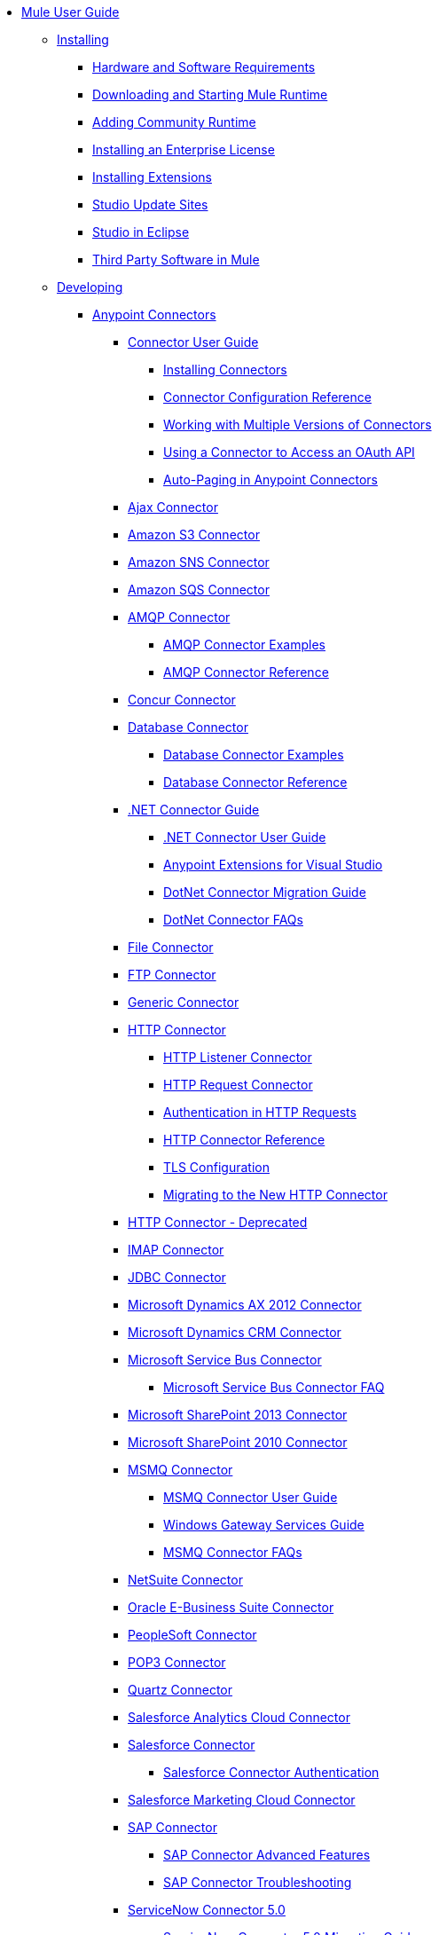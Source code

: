 // Mule User Guide 3.8-m1 TOC

* link:/mule-user-guide/v/3.8-m1/index[Mule User Guide]
** link:/mule-user-guide/v/3.8-m1/installing[Installing]
*** link:/mule-user-guide/v/3.8-m1/hardware-and-software-requirements[Hardware and Software Requirements]
*** link:/mule-user-guide/v/3.8-m1/downloading-and-starting-mule-esb[Downloading and Starting Mule Runtime]
*** link:/mule-user-guide/v/3.8-m1/adding-community-runtime[Adding Community Runtime]
*** link:/mule-user-guide/v/3.8-m1/installing-an-enterprise-license[Installing an Enterprise License]
*** link:/mule-user-guide/v/3.8-m1/installing-extensions[Installing Extensions]
*** link:/mule-user-guide/v/3.8-m1/studio-update-sites[Studio Update Sites]
*** link:/mule-user-guide/v/3.8-m1/studio-in-eclipse[Studio in Eclipse]
*** link:/mule-user-guide/v/3.8-m1/third-party-software-in-mule[Third Party Software in Mule]
** link:/mule-user-guide/v/3.8-m1/developing[Developing]
*** link:/mule-user-guide/v/3.8-m1/anypoint-connectors[Anypoint Connectors]
**** link:/mule-user-guide/v/3.8-m1/connectors-user-guide[Connector User Guide]
***** link:/mule-user-guide/v/3.8-m1/installing-connectors[Installing Connectors]
***** link:/mule-user-guide/v/3.8-m1/connector-configuration-reference[Connector Configuration Reference]
***** link:/mule-user-guide/v/3.8-m1/working-with-multiple-versions-of-connectors[Working with Multiple Versions of Connectors]
***** link:/mule-user-guide/v/3.8-m1/using-a-connector-to-access-an-oauth-api[Using a Connector to Access an OAuth API]
***** link:/mule-user-guide/v/3.8-m1/auto-paging-in-anypoint-connectors[Auto-Paging in Anypoint Connectors]
**** link:/mule-user-guide/v/3.8-m1/ajax-connector[Ajax Connector]
**** link:/mule-user-guide/v/3.8-m1/amazon-s3-connector[Amazon S3 Connector]
**** link:/mule-user-guide/v/3.8-m1/amazon-sns-connector[Amazon SNS Connector]
**** link:/mule-user-guide/v/3.8-m1/amazon-sqs-connector[Amazon SQS Connector]
**** link:/mule-user-guide/v/3.8-m1/amqp-connector[AMQP Connector]
***** link:/mule-user-guide/v/3.8-m1/amqp-connector-examples[AMQP Connector Examples]
***** link:/mule-user-guide/v/3.8-m1/amqp-connector-reference[AMQP Connector Reference]
**** link:/mule-user-guide/v/3.8-m1/concur-connector[Concur Connector]
**** link:/mule-user-guide/v/3.8-m1/database-connector[Database Connector]
***** link:/mule-user-guide/v/3.8-m1/database-connector-examples[Database Connector Examples]
***** link:/mule-user-guide/v/3.8-m1/database-connector-reference[Database Connector Reference]
**** link:/mule-user-guide/v/3.8-m1/dotnet-connector-guide[.NET Connector Guide]
***** link:/mule-user-guide/v/3.8-m1/dotnet-connector-user-guide[.NET Connector User Guide]
***** link:/mule-user-guide/v/3.8-m1/anypoint-extensions-for-visual-studio[Anypoint Extensions for Visual Studio]
***** link:/mule-user-guide/v/3.8-m1/dotnet-connector-migration-guide[DotNet Connector Migration Guide]
***** link:/mule-user-guide/v/3.8-m1/dotnet-connector-faqs[DotNet Connector FAQs]
**** link:/mule-user-guide/v/3.8-m1/file-connector[File Connector]
**** link:/mule-user-guide/v/3.8-m1/ftp-connector[FTP Connector]
**** link:/mule-user-guide/v/3.8-m1/generic-connector[Generic Connector]
**** link:/mule-user-guide/v/3.8-m1/http-connector[HTTP Connector]
***** link:/mule-user-guide/v/3.8-m1/http-listener-connector[HTTP Listener Connector]
***** link:/mule-user-guide/v/3.8-m1/http-request-connector[HTTP Request Connector]
***** link:/mule-user-guide/v/3.8-m1/authentication-in-http-requests[Authentication in HTTP Requests]
***** link:/mule-user-guide/v/3.8-m1/http-connector-reference[HTTP Connector Reference]
***** link:/mule-user-guide/v/3.8-m1/tls-configuration[TLS Configuration]
***** link:/mule-user-guide/v/3.8-m1/migrating-to-the-new-http-connector[Migrating to the New HTTP Connector]
**** link:/mule-user-guide/v/3.8-m1/http-connector-deprecated[HTTP Connector - Deprecated]
**** link:/mule-user-guide/v/3.8-m1/imap-connector[IMAP Connector]
**** link:/mule-user-guide/v/3.8-m1/jdbc-connector[JDBC Connector]
**** link:/mule-user-guide/v/3.8-m1/microsoft-dynamics-ax-2012-connector[Microsoft Dynamics AX 2012 Connector]
**** link:/mule-user-guide/v/3.8-m1/microsoft-dynamics-crm-connector[Microsoft Dynamics CRM Connector]
**** link:/mule-user-guide/v/3.8-m1/microsoft-service-bus-connector[Microsoft Service Bus Connector]
***** link:/mule-user-guide/v/3.8-m1/microsoft-service-bus-connector-faq[Microsoft Service Bus Connector FAQ]
**** link:/mule-user-guide/v/3.8-m1/microsoft-sharepoint-2013-connector[Microsoft SharePoint 2013 Connector]
**** link:/mule-user-guide/v/3.8-m1/microsoft-sharepoint-2010-connector[Microsoft SharePoint 2010 Connector]
**** link:/mule-user-guide/v/3.8-m1/msmq-connector[MSMQ Connector]
***** link:/mule-user-guide/v/3.8-m1/msmq-connector-user-guide[MSMQ Connector User Guide]
***** link:/mule-user-guide/v/3.8-m1/windows-gateway-services-guide[Windows Gateway Services Guide]
***** link:/mule-user-guide/v/3.8-m1/msmq-connector-faqs[MSMQ Connector FAQs]
**** link:/mule-user-guide/v/3.8-m1/netsuite-connector[NetSuite Connector]
**** link:/mule-user-guide/v/3.8-m1/oracle-ebs-connector-user-guide[Oracle E-Business Suite Connector]
**** link:/mule-user-guide/v/3.8-m1/peoplesoft-connector[PeopleSoft Connector]
**** link:/mule-user-guide/v/3.8-m1/pop3-connector[POP3 Connector]
**** link:/mule-user-guide/v/3.8-m1/quartz-connector[Quartz Connector]
**** link:/mule-user-guide/v/3.8-m1/salesforce-analytics-cloud-connector[Salesforce Analytics Cloud Connector]
**** link:/mule-user-guide/v/3.8-m1/salesforce-connector[Salesforce Connector]
***** link:/mule-user-guide/v/3.8-m1/salesforce-connector-authentication[Salesforce Connector Authentication]
**** link:/mule-user-guide/v/3.8-m1/salesforce-marketing-cloud-connector[Salesforce Marketing Cloud Connector]
**** link:/mule-user-guide/v/3.8-m1/sap-connector[SAP Connector]
***** link:/mule-user-guide/v/3.8-m1/sap-connector-advanced-features[SAP Connector Advanced Features]
***** link:/mule-user-guide/v/3.8-m1/sap-connector-troubleshooting[SAP Connector Troubleshooting]
**** link:/mule-user-guide/v/3.8-m1/servicenow-connector-5.0[ServiceNow Connector 5.0]
***** link:/mule-user-guide/v/3.8-m1/servicenow-connector-5.0-migration-guide[ServiceNow Connector 5.0 Migration Guide]
**** link:/mule-user-guide/v/3.8-m1/servicenow-connector[ServiceNow Connector 4.0]
**** link:/mule-user-guide/v/3.8-m1/servlet-connector[Servlet Connector]
**** link:/mule-user-guide/v/3.8-m1/sftp-connector[SFTP Connector]
**** link:/mule-user-guide/v/3.8-m1/siebel-connector[Siebel Connector]
**** link:/mule-user-guide/v/3.8-m1/successfactors-connector[SuccessFactors Connector]
**** link:/mule-user-guide/v/3.8-m1/web-service-consumer[Web Service Consumer]
***** link:/mule-user-guide/v/3.8-m1/web-service-consumer-reference[Web Service Consumer Reference]
**** link:/mule-user-guide/v/3.8-m1/windows-powershell-connector-guide[Windows PowerShell Connector Guide]
**** link:/mule-user-guide/v/3.8-m1/wmq-connector[WMQ Connector]
**** link:/mule-user-guide/v/3.8-m1/workday-connector[Workday Connector 7.0]
**** link:/mule-user-guide/v/3.8-m1/workday-connector-6.0[Workday Connector 6.0]
***** link:/mule-user-guide/v/3.8-m1/workday-connector-6.0-migration-guide[Workday Connector 6.0 Migration Guide]
*** link:/mule-user-guide/v/3.8-m1/components[Components]
**** link:/mule-user-guide/v/3.8-m1/configuring-components[Configuring Components]
***** link:/mule-user-guide/v/3.8-m1/configuring-java-components[Configuring Java Components]
***** link:/mule-user-guide/v/3.8-m1/developing-components[Developing Components]
***** link:/mule-user-guide/v/3.8-m1/entry-point-resolver-configuration-reference[Entry Point Resolver Configuration Reference]
***** link:/mule-user-guide/v/3.8-m1/component-bindings[Component Bindings]
***** link:/mule-user-guide/v/3.8-m1/using-interceptors[Using Interceptors]
**** link:/mule-user-guide/v/3.8-m1/cxf-component-reference[CXF Component Reference]
**** link:/mule-user-guide/v/3.8-m1/echo-component-reference[Echo Component Reference]
**** link:/mule-user-guide/v/3.8-m1/expression-component-reference[Expression Component Reference]
**** link:/mule-user-guide/v/3.8-m1/flow-reference-component-reference[Flow Reference Component Reference]
**** link:/mule-user-guide/v/3.8-m1/http-static-resource-handler[HTTP Static Resource Handler]
**** link:/mule-user-guide/v/3.8-m1/http-response-builder[HTTP Response Builder]
**** link:/mule-user-guide/v/3.8-m1/invoke-component-reference[Invoke Component Reference]
**** link:/mule-user-guide/v/3.8-m1/java-component-reference[Java Component Reference]
**** link:/mule-user-guide/v/3.8-m1/logger-component-reference[Logger Component Reference]
***** link:/mule-user-guide/v/3.8-m1/logging-in-mule[Logging in Mule]
**** link:/mule-user-guide/v/3.8-m1/rest-component-reference[REST Component Reference]
**** link:/mule-user-guide/v/3.8-m1/script-component-reference[Script Component Reference]
***** link:/mule-user-guide/v/3.8-m1/groovy-component-reference[Groovy Component Reference]
***** link:/mule-user-guide/v/3.8-m1/javascript-component-reference[JavaScript Component Reference]
***** link:/mule-user-guide/v/3.8-m1/python-component-reference[Python Component Reference]
***** link:/mule-user-guide/v/3.8-m1/ruby-component-reference[Ruby Component Reference]
*** link:/mule-user-guide/v/3.8-m1/validations-module[Validators]
**** link:/mule-user-guide/v/3.8-m1/building-a-custom-validator[Building a Custom Validator]
*** link:/mule-user-guide/v/3.8-m1/filters[Filters]
**** link:/mule-user-guide/v/3.8-m1/custom-filter[Custom Filter]
**** link:/mule-user-guide/v/3.8-m1/exception-filter[Exception Filter]
**** link:/mule-user-guide/v/3.8-m1/json-schema-validator[JSON Schema Validator]
**** link:/mule-user-guide/v/3.8-m1/logic-filter[Logic Filter]
**** link:/mule-user-guide/v/3.8-m1/message-filter[Message Filter]
**** link:/mule-user-guide/v/3.8-m1/message-property-filter[Message Property Filter]
**** link:/mule-user-guide/v/3.8-m1/regex-filter[Regex Filter]
**** link:/mule-user-guide/v/3.8-m1/schema-validation-filter[Schema Validation Filter]
**** link:/mule-user-guide/v/3.8-m1/wildcard-filter[Wildcard Filter]
**** link:/mule-user-guide/v/3.8-m1/idempotent-filter[Idempotent Filter]
**** link:/mule-user-guide/v/3.8-m1/filter-ref[Filter Ref]
*** link:/mule-user-guide/v/3.8-m1/routers[Routers]
**** link:/mule-user-guide/v/3.8-m1/all-flow-control-reference[All Flow Control Reference]
**** link:/mule-user-guide/v/3.8-m1/choice-flow-control-reference[Choice Flow Control Reference]
**** link:/mule-user-guide/v/3.8-m1/scatter-gather[Scatter-Gather]
**** link:/mule-user-guide/v/3.8-m1/splitter-flow-control-reference[Splitter Flow Control Reference]
*** link:/mule-user-guide/v/3.8-m1/scopes[Scopes]
**** link:/mule-user-guide/v/3.8-m1/async-scope-reference[Async Scope Reference]
**** link:/mule-user-guide/v/3.8-m1/cache-scope[Cache Scope]
**** link:/mule-user-guide/v/3.8-m1/foreach[Foreach]
**** link:/mule-user-guide/v/3.8-m1/message-enricher[Message Enricher]
**** link:/mule-user-guide/v/3.8-m1/poll-reference[Poll Reference]
***** link:/mule-user-guide/v/3.8-m1/poll-schedulers[Poll Schedulers]
**** link:/mule-user-guide/v/3.8-m1/request-reply-scope[Request-Reply Scope]
**** link:/mule-user-guide/v/3.8-m1/transactional[Transactional]
**** link:/mule-user-guide/v/3.8-m1/until-successful-scope[Until Successful Scope]
*** link:/mule-user-guide/v/3.8-m1/transformers[Transformers]
**** link:/mule-user-guide/v/3.8-m1/using-transformers[Using Transformers]
***** link:/mule-user-guide/v/3.8-m1/transformers-configuration-reference[Transformers Configuration Reference]
***** link:/mule-user-guide/v/3.8-m1/native-support-for-json[Native Support for JSON]
***** link:/mule-user-guide/v/3.8-m1/xmlprettyprinter-transformer[XmlPrettyPrinter Transformer]
**** link:/mule-user-guide/v/3.8-m1/dataweave[DataWeave]
***** link:/mule-user-guide/v/3.8-m1/using-dataweave-in-studio[Using DataWeave in Studio]
***** link:/mule-user-guide/v/3.8-m1/dataweave-reference-documentation[DataWeave Reference Documentation]
***** link:/mule-user-guide/v/3.8-m1/dataweave-tutorial[DataWeave Tutorial]
***** link:/mule-user-guide/v/3.8-m1/dataweave-examples[DataWeave Examples]
***** link:/mule-user-guide/v/3.8-m1/dataweave-migrator[DataWeave Migrator Tool]
**** link:/mule-user-guide/v/3.8-m1/append-string-transformer-reference[Append String Transformer Reference]
**** link:/mule-user-guide/v/3.8-m1/attachment-transformer-reference[Attachment Transformer Reference]
**** link:/mule-user-guide/v/3.8-m1/expression-transformer-reference[Expression Transformer Reference]
**** link:/mule-user-guide/v/3.8-m1/java-transformer-reference[Java Transformer Reference]
**** link:/mule-user-guide/v/3.8-m1/object-to-xml-transformer-reference[Object to XML Transformer Reference]
**** link:/mule-user-guide/v/3.8-m1/parse-template-reference[Parse Template Reference]
**** link:/mule-user-guide/v/3.8-m1/property-transformer-reference[Property Transformer Reference]
**** link:/mule-user-guide/v/3.8-m1/script-transformer-reference[Script Transformer Reference]
**** link:/mule-user-guide/v/3.8-m1/session-variable-transformer-reference[Session Variable Transformer Reference]
**** link:/mule-user-guide/v/3.8-m1/set-payload-transformer-reference[Set Payload Transformer Reference]
**** link:/mule-user-guide/v/3.8-m1/variable-transformer-reference[Variable Transformer Reference]
**** link:/mule-user-guide/v/3.8-m1/xml-to-object-transformer-reference[XML to Object Transformer Reference]
**** link:/mule-user-guide/v/3.8-m1/xslt-transformer-reference[XSLT Transformer Reference]
**** link:/mule-user-guide/v/3.8-m1/custom-metadata-tab[Custom Metadata Tab]
**** link:/mule-user-guide/v/3.8-m1/creating-custom-transformers[Creating Custom Transformers]
***** link:/mule-user-guide/v/3.8-m1/creating-flow-objects-and-transformers-using-annotations[Creating Flow Objects and Transformers Using Annotations]
***** link:/mule-user-guide/v/3.8-m1/function-annotation[Function Annotation]
***** link:/mule-user-guide/v/3.8-m1/groovy-annotation[Groovy Annotation]
***** link:/mule-user-guide/v/3.8-m1/inboundattachments-annotation[InboundAttachments Annotation]
***** link:/mule-user-guide/v/3.8-m1/inboundheaders-annotation[InboundHeaders Annotation]
***** link:/mule-user-guide/v/3.8-m1/lookup-annotation[Lookup Annotation]
***** link:/mule-user-guide/v/3.8-m1/mule-annotation[Mule Annotation]
***** link:/mule-user-guide/v/3.8-m1/outboundattachments-annotation[OutboundAttachments Annotation]
***** link:/mule-user-guide/v/3.8-m1/outboundheaders-annotation[OutboundHeaders Annotation]
***** link:/mule-user-guide/v/3.8-m1/payload-annotation[Payload Annotation]
***** link:/mule-user-guide/v/3.8-m1/schedule-annotation[Schedule Annotation]
***** link:/mule-user-guide/v/3.8-m1/transformer-annotation[Transformer Annotation]
***** link:/mule-user-guide/v/3.8-m1/xpath-annotation[XPath Annotation]
***** link:/mule-user-guide/v/3.8-m1/creating-custom-transformer-classes[Creating Custom Transformer Classes]
*** link:/mule-user-guide/v/3.8-m1/improving-performance-with-the-kryo-serializer[Improving Performance with the Kryo Serializer]
*** link:/mule-user-guide/v/3.8-m1/datamapper-user-guide-and-reference[Datamapper User Guide and Reference]
**** link:/mule-user-guide/v/3.8-m1/datamapper-concepts[DataMapper Concepts]
**** link:/mule-user-guide/v/3.8-m1/datamapper-visual-reference[DataMapper Visual Reference]
**** link:/mule-user-guide/v/3.8-m1/defining-datamapper-input-and-output-metadata[Defining DataMapper Input and Output Metadata]
**** link:/mule-user-guide/v/3.8-m1/defining-metadata-using-edit-fields[Defining Metadata Using Edit Fields]
**** link:/mule-user-guide/v/3.8-m1/pojo-class-bindings-and-factory-classes[POJO Class Bindings and Factory Classes]
**** link:/mule-user-guide/v/3.8-m1/building-a-mapping-flow-in-the-graphical-mapping-editor[Building a Mapping Flow in the Graphical Mapping Editor]
**** link:/mule-user-guide/v/3.8-m1/mapping-flow-input-and-output-properties[Mapping Flow Input and Output Properties]
**** link:/mule-user-guide/v/3.8-m1/datamapper-input-error-policy-for-bad-input-data[DataMapper Input Error Policy for Bad Input Data]
**** link:/mule-user-guide/v/3.8-m1/using-datamapper-lookup-tables[Using DataMapper Lookup Tables]
**** link:/mule-user-guide/v/3.8-m1/streaming-data-processing-with-datamapper[Streaming Data Processing with DataMapper]
**** link:/mule-user-guide/v/3.8-m1/updating-metadata-in-an-existing-mapping[Updating Metadata in an Existing Mapping]
**** link:/mule-user-guide/v/3.8-m1/mapping-elements-inside-lists[Mapping Elements Inside Lists]
**** link:/mule-user-guide/v/3.8-m1/previewing-datamapper-results-on-sample-data[Previewing DataMapper Results on Sample Data]
**** link:/mule-user-guide/v/3.8-m1/datamapper-examples[DataMapper Examples]
**** link:/mule-user-guide/v/3.8-m1/datamapper-supplemental-topics[DataMapper Supplemental Topics]
**** link:/mule-user-guide/v/3.8-m1/choosing-mel-or-ctl2-as-scripting-engine[Choosing MEL or CTL2 as Scripting Engine]
**** link:/mule-user-guide/v/3.8-m1/datamapper-fixed-width-input-format[DataMapper Fixed Width Input Format]
**** link:/mule-user-guide/v/3.8-m1/datamapper-flat-to-structured-and-structured-to-flat-mapping[DataMapper Flat-to-Structured and Structured-to-Flat Mapping]
**** link:/mule-user-guide/v/3.8-m1/including-the-datamapper-plugin[Including the DataMapper Plugin]
*** link:/mule-user-guide/v/3.8-m1/error-handling[Error Handling]
**** link:/mule-user-guide/v/3.8-m1/catch-exception-strategy[Catch Exception Strategy]
**** link:/mule-user-guide/v/3.8-m1/choice-exception-strategy[Choice Exception Strategy]
**** link:/mule-user-guide/v/3.8-m1/reference-exception-strategy[Reference Exception Strategy]
**** link:/mule-user-guide/v/3.8-m1/rollback-exception-strategy[Rollback Exception Strategy]
**** link:/mule-user-guide/v/3.8-m1/exception-strategy-most-common-use-cases[Exception Strategy Most Common Use Cases]
*** link:/mule-user-guide/v/3.8-m1/mule-expression-language-mel[Mule Expression Language MEL]
**** link:/mule-user-guide/v/3.8-m1/mel-cheat-sheet[MEL Cheat Sheet]
**** link:/mule-user-guide/v/3.8-m1/mule-expression-language-basic-syntax[Mule Expression Language Basic Syntax]
**** link:/mule-user-guide/v/3.8-m1/mule-expression-language-examples[Mule Expression Language Examples]
**** link:/mule-user-guide/v/3.8-m1/mule-expression-language-reference[Mule Expression Language Reference]
***** link:/mule-user-guide/v/3.8-m1/mule-expression-language-date-and-time-functions[Mule Expression Language Date and Time Functions]
**** link:/mule-user-guide/v/3.8-m1/mule-expression-language-tips[Mule Expression Language Tips]
*** link:/mule-user-guide/v/3.8-m1/datasense[DataSense]
**** link:/mule-user-guide/v/3.8-m1/testing-connections[Testing Connections]
**** link:/mule-user-guide/v/3.8-m1/using-perceptive-flow-design[Using Perceptive Flow Design]
**** link:/mule-user-guide/v/3.8-m1/datasense-enabled-connectors[DataSense-enabled Connectors]
**** link:/mule-user-guide/v/3.8-m1/using-the-datasense-explorer[Using the DataSense Explorer]
**** link:/mule-user-guide/v/3.8-m1/datasense-query-editor[DataSense Query Editor]
**** link:/mule-user-guide/v/3.8-m1/datasense-query-language[DataSense Query Language]
*** link:/mule-user-guide/v/3.8-m1/business-events[Business Events]
*** link:/mule-user-guide/v/3.8-m1/using-maven-with-mule[Using Maven with Mule]
**** link:/mule-user-guide/v/3.8-m1/using-maven-in-anypoint-studio[Using Maven in Anypoint Studio]
***** link:/mule-user-guide/v/3.8-m1/maven-support-in-anypoint-studio[Maven Support in Anypoint Studio]
***** link:/mule-user-guide/v/3.8-m1/building-a-mule-application-with-maven-in-studio[Building a Mule Application with Maven in Studio]
***** link:/mule-user-guide/v/3.8-m1/enabling-maven-support-for-a-studio-project[Enabling Maven Support for a Studio Project]
***** link:/mule-user-guide/v/3.8-m1/importing-a-maven-project-into-studio[Importing a Maven Project into Studio]
**** link:/mule-user-guide/v/3.8-m1/using-maven-in-mule-esb[Using Maven in Mule]
***** link:/mule-user-guide/v/3.8-m1/configuring-maven-to-work-with-mule-esb[Configuring Maven to Work with Mule]
***** link:/mule-user-guide/v/3.8-m1/maven-tools-for-mule-esb[Maven Tools for Mule]
***** link:/mule-user-guide/v/3.8-m1/mule-maven-plugin[Mule Maven Plugin]
***** link:/mule-user-guide/v/3.8-m1/mule-esb-plugin-for-maven[Mule Plugin For Maven (deprecated)]
**** link:/mule-user-guide/v/3.8-m1/maven-reference[Maven Reference]
*** link:/mule-user-guide/v/3.8-m1/batch-processing[Batch Processing]
**** link:/mule-user-guide/v/3.8-m1/batch-filters-and-batch-commit[Batch Filters and Batch Commit]
**** link:/mule-user-guide/v/3.8-m1/batch-job-instance-id[Batch Job Instance ID]
**** link:/mule-user-guide/v/3.8-m1/batch-processing-reference[Batch Processing Reference]
***** link:/mule-user-guide/v/3.8-m1/using-mel-with-batch-processing[Using MEL with Batch Processing]
**** link:/mule-user-guide/v/3.8-m1/batch-streaming-and-job-execution[Batch Streaming and Job Execution]
**** link:/mule-user-guide/v/3.8-m1/record-variable[Record Variable]
*** link:/mule-user-guide/v/3.8-m1/transaction-management[Transaction Management]
**** link:/mule-user-guide/v/3.8-m1/single-resource-transactions[Single Resource Transactions]
**** link:/mule-user-guide/v/3.8-m1/multiple-resource-transactions[Multiple Resource Transactions]
**** link:/mule-user-guide/v/3.8-m1/xa-transactions[XA Transactions]
**** link:/mule-user-guide/v/3.8-m1/using-bitronix-to-manage-transactions[Using Bitronix to Manage Transactions]
*** link:/mule-user-guide/v/3.8-m1/the-properties-editor[The Properties Editor]
*** link:/mule-user-guide/v/3.8-m1/importing-and-exporting-in-studio[Importing and Exporting in Studio]
*** link:/mule-user-guide/v/3.8-m1/adding-and-removing-user-libraries[Adding and Removing User Libraries]
*** link:/mule-user-guide/v/3.8-m1/changing-runtimes-in-studio[Changing Runtimes in Studio]
*** link:/mule-user-guide/v/3.8-m1/starting-the-runtime-in-cluster-mode-in-studio[Starting the Runtime in Cluster Mode in Studio]
*** link:/mule-user-guide/v/3.8-m1/shared-resources[Shared Resources]
**** link:/mule-user-guide/v/3.8-m1/setting-environment-variables[Setting Environment Variables]
*** link:/mule-user-guide/v/3.8-m1/mule-versus-web-application-server[Mule versus Web Application Server]
*** link:/mule-user-guide/v/3.8-m1/publishing-and-consuming-apis-with-mule[Publishing and Consuming APIs with Mule]
**** link:/mule-user-guide/v/3.8-m1/publishing-a-soap-api[Publishing a SOAP API]
***** link:/mule-user-guide/v/3.8-m1/securing-a-soap-api[Securing a SOAP API]
***** link:/mule-user-guide/v/3.8-m1/extra-cxf-component-configurations[Extra CXF Component Configurations]
**** link:/mule-user-guide/v/3.8-m1/consuming-a-soap-api[Consuming a SOAP API]
**** link:/mule-user-guide/v/3.8-m1/publishing-a-rest-api[Publishing a REST API]
**** link:/mule-user-guide/v/3.8-m1/consuming-a-rest-api[Consuming a REST API]
***** link:/mule-user-guide/v/3.8-m1/rest-api-examples[REST API Examples]
*** link:/mule-user-guide/v/3.8-m1/advanced-usage-of-mule-esb[Advanced Usage of Mule]
**** link:/mule-user-guide/v/3.8-m1/storing-objects-in-the-registry[Storing Objects in the Registry]
**** link:/mule-user-guide/v/3.8-m1/unifying-the-mule-registry[Unifying the Mule Registry]
**** link:/mule-user-guide/v/3.8-m1/object-scopes[Object Scopes]
**** link:/mule-user-guide/v/3.8-m1/using-mule-with-spring[Using Mule with Spring]
***** link:/mule-user-guide/v/3.8-m1/sending-and-receiving-mule-events-in-spring[Sending and Receiving Mule Events in Spring]
***** link:/mule-user-guide/v/3.8-m1/spring-application-contexts[Spring Application Contexts]
***** link:/mule-user-guide/v/3.8-m1/using-spring-beans-as-flow-components[Using Spring Beans as Flow Components]
**** link:/mule-user-guide/v/3.8-m1/dependency-injection[Dependency Injection]
**** link:/mule-user-guide/v/3.8-m1/configuring-properties[Configuring Properties]
**** link:/mule-user-guide/v/3.8-m1/creating-and-managing-a-cluster-manually[Creating and Managing a Cluster Manually]
**** link:/mule-user-guide/v/3.8-m1/distributed-file-polling[Distributed File Polling]
**** link:/mule-user-guide/v/3.8-m1/distributed-locking[Distributed Locking]
**** link:/mule-user-guide/v/3.8-m1/streaming[Streaming]
**** link:/mule-user-guide/v/3.8-m1/about-configuration-builders[About Configuration Builders]
**** link:/mule-user-guide/v/3.8-m1/internationalizing-strings[Internationalizing Strings]
**** link:/mule-user-guide/v/3.8-m1/bootstrapping-the-registry[Bootstrapping the Registry]
**** link:/mule-user-guide/v/3.8-m1/tuning-performance[Tuning Performance]
**** link:/mule-user-guide/v/3.8-m1/mule-agents[Mule Agents]
***** link:/mule-user-guide/v/3.8-m1/agent-security-disabled-weak-ciphers[Agent Security: Disabled Weak Ciphers]
***** link:/mule-user-guide/v/3.8-m1/jmx-management[JMX Management]
**** link:/mule-user-guide/v/3.8-m1/flow-references[Flow References]
***** link:/mule-user-guide/v/3.8-m1/flow-processing-strategies[Flow Processing Strategies]
**** link:/mule-user-guide/v/3.8-m1/mule-object-stores[Mule Object Stores]
**** link:/mule-user-guide/v/3.8-m1/configuring-reconnection-strategies[Configuring Reconnection Strategies]
**** link:/mule-user-guide/v/3.8-m1/using-the-mule-client[Using the Mule Client]
**** link:/mule-user-guide/v/3.8-m1/using-web-services[Using Web Services]
***** link:/mule-user-guide/v/3.8-m1/proxying-web-services[Proxying Web Services]
***** link:/mule-user-guide/v/3.8-m1/using-.net-web-services-with-mule[Using .NET Web Services with Mule]
**** link:/mule-user-guide/v/3.8-m1/passing-additional-arguments-to-the-jvm-to-control-mule[Passing Additional Arguments to the JVM to Control Mule]
** link:/mule-user-guide/v/3.8-m1/securing[Securing]
*** link:/mule-user-guide/v/3.8-m1/anypoint-enterprise-security[Anypoint Enterprise Security]
**** link:/mule-user-guide/v/3.8-m1/installing-anypoint-enterprise-security[Installing Anypoint Enterprise Security]
**** link:/mule-user-guide/v/3.8-m1/mule-secure-token-service[Mule Secure Token Service]
***** link:/mule-user-guide/v/3.8-m1/creating-an-oauth-2.0a-web-service-provider[Creating an OAuth 2.0a Web Service Provider]
***** link:/mule-user-guide/v/3.8-m1/authorization-grant-types[Authorization Grant Types]
**** link:/mule-user-guide/v/3.8-m1/mule-credentials-vault[Mule Credentials Vault]
**** link:/mule-user-guide/v/3.8-m1/mule-message-encryption-processor[Mule Message Encryption Processor]
***** link:/mule-user-guide/v/3.8-m1/pgp-encrypter[PGP Encrypter]
**** link:/mule-user-guide/v/3.8-m1/mule-digital-signature-processor[Mule Digital Signature Processor]
**** link:/mule-user-guide/v/3.8-m1/anypoint-filter-processor[Anypoint Filter Processor]
**** link:/mule-user-guide/v/3.8-m1/mule-crc32-processor[Mule CRC32 Processor]
**** link:/mule-user-guide/v/3.8-m1/anypoint-enterprise-security-example-application[Anypoint Enterprise Security Example Application]
**** link:/mule-user-guide/v/3.8-m1/mule-sts-oauth-2.0a-example-application[Mule STS OAuth 2.0a Example Application]
*** link:/mule-user-guide/v/3.8-m1/configuring-security[Configuring Security]
**** link:/mule-user-guide/v/3.8-m1/configuring-the-spring-security-manager[Configuring the Spring Security Manager]
**** link:/mule-user-guide/v/3.8-m1/component-authorization-using-spring-security[Component Authorization Using Spring Security]
**** link:/mule-user-guide/v/3.8-m1/setting-up-ldap-provider-for-spring-security[Setting up LDAP Provider for Spring Security]
**** link:/mule-user-guide/v/3.8-m1/upgrading-from-acegi-to-spring-security[Upgrading from Acegi to Spring Security]
**** link:/mule-user-guide/v/3.8-m1/encryption-strategies[Encryption Strategies]
**** link:/mule-user-guide/v/3.8-m1/pgp-security[PGP Security]
**** link:/mule-user-guide/v/3.8-m1/jaas-security[Jaas Security]
**** link:/mule-user-guide/v/3.8-m1/saml-module[SAML Module]
*** link:/mule-user-guide/v/3.8-m1/fips-140-2-compliance-support[FIPS 140-2 Compliance Support]
** link:/mule-user-guide/v/3.8-m1/debugging[Debugging]
*** link:/mule-user-guide/v/3.8-m1/studio-visual-debugger[Studio Visual Debugger]
*** link:/mule-user-guide/v/3.8-m1/configuring-mule-stacktraces[Configuring Mule Stacktraces]
*** link:/mule-user-guide/v/3.8-m1/adding-source-attachments-to-studio[Adding Source Attachments to Studio]
*** link:/mule-user-guide/v/3.8-m1/debugging-outside-studio[Debugging Outside Studio]
*** link:/mule-user-guide/v/3.8-m1/logging[Logging]
** link:/mule-user-guide/v/3.8-m1/testing[Testing]
*** link:/mule-user-guide/v/3.8-m1/introduction-to-testing-mule[Introduction to Testing Mule]
*** link:/mule-user-guide/v/3.8-m1/unit-testing[Unit Testing]
*** link:/mule-user-guide/v/3.8-m1/functional-testing[Functional Testing]
*** link:/mule-user-guide/v/3.8-m1/testing-strategies[Testing Strategies]
** link:/mule-user-guide/v/3.8-m1/deploying[Deploying]
*** link:/mule-user-guide/v/3.8-m1/starting-and-stopping-mule-esb[Starting and Stopping Mule]
*** link:/mule-user-guide/v/3.8-m1/deployment-scenarios[Deployment Scenarios]
**** link:/mule-user-guide/v/3.8-m1/choosing-the-right-clustering-topology[Choosing the Right Clustering Topology]
**** link:/mule-user-guide/v/3.8-m1/embedding-mule-in-a-java-application-or-webapp[Embedding Mule in a Java Application or Webapp]
**** link:/mule-user-guide/v/3.8-m1/deploying-mule-to-jboss[Deploying Mule to JBoss]
***** link:/mule-user-guide/v/3.8-m1/mule-as-mbean[Mule as MBean]
**** link:/mule-user-guide/v/3.8-m1/deploying-mule-to-weblogic[Deploying Mule to WebLogic]
**** link:/mule-user-guide/v/3.8-m1/deploying-mule-to-websphere[Deploying Mule to WebSphere]
**** link:/mule-user-guide/v/3.8-m1/deploying-mule-as-a-service-to-tomcat[Deploying Mule as a Service to Tomcat]
**** link:/mule-user-guide/v/3.8-m1/application-server-based-hot-deployment[Application Server Based Hot Deployment]
**** link:/mule-user-guide/v/3.8-m1/classloader-control-in-mule[Classloader Control in Mule]
***** link:/mule-user-guide/v/3.8-m1/fine-grain-classloader-control[Fine Grain Classloader Control]
*** link:/mule-user-guide/v/3.8-m1/deploying-to-multiple-environments[Deploying to Multiple Environments]
*** link:/mule-user-guide/v/3.8-m1/mule-high-availability-ha-clusters[Mule High Availability HA Clusters]
**** link:/mule-user-guide/v/3.8-m1/evaluating-mule-high-availability-clusters-demo[Evaluating Mule High Availability Clusters Demo]
***** link:/mule-user-guide/v/3.8-m1/1-installing-the-demo-bundle[1 - Installing the Demo Bundle]
***** link:/mule-user-guide/v/3.8-m1/2-creating-a-cluster[2 - Creating a Cluster]
***** link:/mule-user-guide/v/3.8-m1/3-deploying-an-application[3 - Deploying an Application]
***** link:/mule-user-guide/v/3.8-m1/4-applying-load-to-the-cluster[4 - Applying Load to the Cluster]
***** link:/mule-user-guide/v/3.8-m1/5-witnessing-failover[5 - Witnessing Failover]
***** link:/mule-user-guide/v/3.8-m1/6-troubleshooting-and-next-steps[6 - Troubleshooting and Next Steps]
*** link:/mule-user-guide/v/3.8-m1/mule-deployment-model[Mule Deployment Model]
**** link:/mule-user-guide/v/3.8-m1/hot-deployment[Hot Deployment]
**** link:/mule-user-guide/v/3.8-m1/application-deployment[Application Deployment]
**** link:/mule-user-guide/v/3.8-m1/application-format[Application Format]
**** link:/mule-user-guide/v/3.8-m1/mule-application-deployment-descriptor[Mule Application Deployment Descriptor]
***** link:/mule-user-guide/v/3.8-m1/application-plugin-format[Application Plugin Format]
***** link:/mule-user-guide/v/3.8-m1/mule-plugin-format[Mule Plugin Format]
*** link:/mule-user-guide/v/3.8-m1/mule-server-notifications[Mule Server Notifications]
*** link:/mule-user-guide/v/3.8-m1/profiling-mule[Profiling Mule]
*** link:/mule-user-guide/v/3.8-m1/hardening-your-mule-installation[Hardening your Mule Installation]
*** link:/mule-user-guide/v/3.8-m1/configuring-mule-for-different-deployment-scenarios[Configuring Mule for Different Deployment Scenarios]
**** link:/mule-user-guide/v/3.8-m1/configuring-mule-as-a-linux-or-unix-daemon[Configuring Mule as a Linux or Unix Daemon]
**** link:/mule-user-guide/v/3.8-m1/configuring-mule-as-a-windows-service[Configuring Mule as a Windows Service]
**** link:/mule-user-guide/v/3.8-m1/configuring-mule-to-run-from-a-script[Configuring Mule to Run From a Script]
*** link:/mule-user-guide/v/3.8-m1/preparing-a-gitignore-file[Preparing a gitignore File]
*** link:/mule-user-guide/v/3.8-m1/using-subversion-with-studio[Using Subversion with Studio]
** link:/mule-user-guide/v/3.8-m1/extending[Extending]
*** link:/mule-user-guide/v/3.8-m1/extending-components[Extending Components]
*** link:/mule-user-guide/v/3.8-m1/custom-message-processors[Custom Message Processors]
*** link:/mule-user-guide/v/3.8-m1/creating-example-archetypes[Creating Example Archetypes]
*** link:/mule-user-guide/v/3.8-m1/creating-a-custom-xml-namespace[Creating a Custom XML Namespace]
*** link:/mule-user-guide/v/3.8-m1/creating-module-archetypes[Creating Module Archetypes]
*** link:/mule-user-guide/v/3.8-m1/creating-project-archetypes[Creating Project Archetypes]
*** link:/mule-user-guide/v/3.8-m1/creating-transports[Creating Transports]
**** link:/mule-user-guide/v/3.8-m1/transport-archetype[Transport Archetype]
**** link:/mule-user-guide/v/3.8-m1/transport-service-descriptors[Transport Service Descriptors]
*** link:/mule-user-guide/v/3.8-m1/creating-custom-routers[Creating Custom Routers]
** link:/mule-user-guide/v/3.8-m1/reference[Reference]
*** link:/mule-user-guide/v/3.8-m1/team-development-with-mule[Team Development with Mule]
**** link:/mule-user-guide/v/3.8-m1/modularizing-your-configuration-files-for-team-development[Modularizing Your Configuration Files for Team Development]
**** link:/mule-user-guide/v/3.8-m1/using-side-by-side-configuration-files[Using Side-by-Side Configuration Files]
**** link:/mule-user-guide/v/3.8-m1/using-modules-in-your-application[Using Modules In Your Application]
**** link:/mule-user-guide/v/3.8-m1/sharing-custom-code[Sharing Custom Code]
**** link:/mule-user-guide/v/3.8-m1/sharing-custom-configuration-fragments[Sharing Custom Configuration Fragments]
**** link:/mule-user-guide/v/3.8-m1/sharing-applications[Sharing Applications]
**** link:/mule-user-guide/v/3.8-m1/sustainable-software-development-practices-with-mule[Sustainable Software Development Practices with Mule]
***** link:/mule-user-guide/v/3.8-m1/reproducible-builds[Reproducible Builds]
***** link:/mule-user-guide/v/3.8-m1/continuous-integration[Continuous Integration]
*** link:/mule-user-guide/v/3.8-m1/configuration-patterns[Configuration Patterns]
**** link:/mule-user-guide/v/3.8-m1/understanding-mule-configuration[Understanding Mule Configuration]
***** link:/mule-user-guide/v/3.8-m1/about-the-xml-configuration-file[About the XML Configuration File]
***** link:/mule-user-guide/v/3.8-m1/using-flows-for-service-orchestration[Using Flows for Service Orchestration]
***** link:/mule-user-guide/v/3.8-m1/about-mule-configuration[About Mule Configuration]
***** link:/mule-user-guide/v/3.8-m1/understanding-enterprise-integration-patterns-using-mule[Understanding Enterprise Integration Patterns Using Mule]
***** link:/mule-user-guide/v/3.8-m1/understanding-orchestration-using-mule[Understanding Orchestration Using Mule]
***** link:/mule-user-guide/v/3.8-m1/connecting-with-transports-and-connectors[Connecting with Transports and Connectors]
***** link:/mule-user-guide/v/3.8-m1/using-mule-with-web-services[Using Mule with Web Services]
*** link:/mule-user-guide/v/3.8-m1/general-configuration-reference[General Configuration Reference]
**** link:/mule-user-guide/v/3.8-m1/bpm-configuration-reference[BPM Configuration Reference]
**** link:/mule-user-guide/v/3.8-m1/component-configuration-reference[Component Configuration Reference]
**** link:/mule-user-guide/v/3.8-m1/endpoint-configuration-reference[Endpoint Configuration Reference]
***** link:/mule-user-guide/v/3.8-m1/mule-endpoint-uris[Mule Endpoint URIs]
**** link:/mule-user-guide/v/3.8-m1/exception-strategy-configuration-reference[Exception Strategy Configuration Reference]
**** link:/mule-user-guide/v/3.8-m1/filters-configuration-reference[Filters Configuration Reference]
**** link:/mule-user-guide/v/3.8-m1/global-settings-configuration-reference[Global Settings Configuration Reference]
**** link:/mule-user-guide/v/3.8-m1/notifications-configuration-reference[Notifications Configuration Reference]
**** link:/mule-user-guide/v/3.8-m1/properties-configuration-reference[Properties Configuration Reference]
**** link:/mule-user-guide/v/3.8-m1/security-manager-configuration-reference[Security Manager Configuration Reference]
**** link:/mule-user-guide/v/3.8-m1/transactions-configuration-reference[Transactions Configuration Reference]
*** link:/mule-user-guide/v/3.8-m1/transports-reference[Transports Reference]
**** link:/mule-user-guide/v/3.8-m1/connecting-using-transports[Connecting Using Transports]
***** link:/mule-user-guide/v/3.8-m1/configuring-a-transport[Configuring a Transport]
**** link:/mule-user-guide/v/3.8-m1/ajax-transport-reference[AJAX Transport Reference]
**** link:/mule-user-guide/v/3.8-m1/ejb-transport-reference[EJB Transport Reference]
**** link:/mule-user-guide/v/3.8-m1/email-transport-reference[Email Transport Reference]
**** link:/mule-user-guide/v/3.8-m1/file-transport-reference[File Transport Reference]
**** link:/mule-user-guide/v/3.8-m1/ftp-transport-reference[FTP Transport Reference]
**** link:/mule-user-guide/v/3.8-m1/deprecated-http-transport-reference[HTTP Transport Reference]
**** link:/mule-user-guide/v/3.8-m1/https-transport-reference[HTTPS Transport Reference]
**** link:/mule-user-guide/v/3.8-m1/imap-transport-reference[IMAP Transport Reference]
**** link:/mule-user-guide/v/3.8-m1/jdbc-transport-reference[JDBC Transport Reference]
**** link:/mule-user-guide/v/3.8-m1/jetty-transport-reference[Jetty Transport Reference]
***** link:/mule-user-guide/v/3.8-m1/jetty-ssl-transport[Jetty SSL Transport]
**** link:/mule-user-guide/v/3.8-m1/jms-transport-reference[JMS Transport Reference]
***** link:/mule-user-guide/v/3.8-m1/activemq-integration[ActiveMQ Integration]
***** link:/mule-user-guide/v/3.8-m1/hornetq-integration[HornetQ Integration]
***** link:/mule-user-guide/v/3.8-m1/open-mq-integration[Open MQ Integration]
***** link:/mule-user-guide/v/3.8-m1/solace-jms[Solace JMS]
***** link:/mule-user-guide/v/3.8-m1/tibco-ems-integration[Tibco EMS Integration]
**** link:/mule-user-guide/v/3.8-m1/multicast-transport-reference[Multicast Transport Reference]
**** link:/mule-user-guide/v/3.8-m1/pop3-transport-reference[POP3 Transport Reference]
**** link:/mule-user-guide/v/3.8-m1/quartz-transport-reference[Quartz Transport Reference]
**** link:/mule-user-guide/v/3.8-m1/rmi-transport-reference[RMI Transport Reference]
**** link:/mule-user-guide/v/3.8-m1/servlet-transport-reference[Servlet Transport Reference]
**** link:/mule-user-guide/v/3.8-m1/sftp-transport-reference[SFTP Transport Reference]
**** link:/mule-user-guide/v/3.8-m1/smtp-transport-reference[SMTP Transport Reference]
**** link:/mule-user-guide/v/3.8-m1/ssl-and-tls-transports-reference[SSL and TLS Transports Reference]
**** link:/mule-user-guide/v/3.8-m1/stdio-transport-reference[STDIO Transport Reference]
**** link:/mule-user-guide/v/3.8-m1/tcp-transport-reference[TCP Transport Reference]
**** link:/mule-user-guide/v/3.8-m1/udp-transport-reference[UDP Transport Reference]
**** link:/mule-user-guide/v/3.8-m1/vm-transport-reference[VM Transport Reference]
**** link:/mule-user-guide/v/3.8-m1/mule-wmq-transport-reference[Mule WMQ Transport Reference]
**** link:/mule-user-guide/v/3.8-m1/wsdl-connectors[WSDL Connectors]
**** link:/mule-user-guide/v/3.8-m1/xmpp-transport-reference[XMPP Transport Reference]
*** link:/mule-user-guide/v/3.8-m1/modules-reference[Modules Reference]
**** link:/mule-user-guide/v/3.8-m1/object-store-module-reference[Object Store Module Reference]
**** link:/mule-user-guide/v/3.8-m1/atom-module-reference[Atom Module Reference]
**** link:/mule-user-guide/v/3.8-m1/bpm-module-reference[BPM Module Reference]
***** link:/mule-user-guide/v/3.8-m1/drools-module-reference[Drools Module Reference]
***** link:/mule-user-guide/v/3.8-m1/jboss-jbpm-module-reference[JBoss jBPM Module Reference]
**** link:/mule-user-guide/v/3.8-m1/cxf-module-reference[CXF Module Reference]
***** link:/mule-user-guide/v/3.8-m1/cxf-module-overview[CXF Module Overview]
***** link:/mule-user-guide/v/3.8-m1/building-web-services-with-cxf[Building Web Services with CXF]
***** link:/mule-user-guide/v/3.8-m1/consuming-web-services-with-cxf[Consuming Web Services with CXF]
***** link:/mule-user-guide/v/3.8-m1/enabling-ws-addressing[Enabling WS-Addressing]
***** link:/mule-user-guide/v/3.8-m1/enabling-ws-security[Enabling WS-Security]
***** link:/mule-user-guide/v/3.8-m1/cxf-error-handling[CXF Error Handling]
***** link:/mule-user-guide/v/3.8-m1/proxying-web-services-with-cxf[Proxying Web Services with CXF]
***** link:/mule-user-guide/v/3.8-m1/supported-web-service-standards[Supported Web Service Standards]
***** link:/mule-user-guide/v/3.8-m1/using-a-web-service-client-directly[Using a Web Service Client Directly]
***** link:/mule-user-guide/v/3.8-m1/using-http-get-requests[Using HTTP GET Requests]
***** link:/mule-user-guide/v/3.8-m1/using-mtom[Using MTOM]
***** link:/mule-user-guide/v/3.8-m1/cxf-module-configuration-reference[CXF Module Configuration Reference]
**** link:/mule-user-guide/v/3.8-m1/data-bindings-reference[Data Bindings Reference]
**** link:/mule-user-guide/v/3.8-m1/jaas-module-reference[JAAS Module Reference]
**** link:/mule-user-guide/v/3.8-m1/jboss-transaction-manager-reference[JBoss Transaction Manager Reference]
**** link:/mule-user-guide/v/3.8-m1/jersey-module-reference[Jersey Module Reference]
**** link:/mule-user-guide/v/3.8-m1/json-module-reference[JSON Module Reference]
**** link:/mule-user-guide/v/3.8-m1/rss-module-reference[RSS Module Reference]
**** link:/mule-user-guide/v/3.8-m1/scripting-module-reference[Scripting Module Reference]
**** link:/mule-user-guide/v/3.8-m1/spring-extras-module-reference[Spring Extras Module Reference]
**** link:/mule-user-guide/v/3.8-m1/sxc-module-reference[SXC Module Reference]
**** link:/mule-user-guide/v/3.8-m1/xml-module-reference[XML Module Reference]
***** link:/mule-user-guide/v/3.8-m1/domtoxml-transformer[DomToXml Transformer]
***** link:/mule-user-guide/v/3.8-m1/jaxb-bindings[JAXB Bindings]
***** link:/mule-user-guide/v/3.8-m1/jaxb-transformers[JAXB Transformers]
***** link:/mule-user-guide/v/3.8-m1/jxpath-extractor-transformer[JXPath Extractor Transformer]
***** link:/mule-user-guide/v/3.8-m1/xml-namespaces[XML Namespaces]
***** link:/mule-user-guide/v/3.8-m1/xmlobject-transformers[XmlObject Transformers]
***** link:/mule-user-guide/v/3.8-m1/xmltoxmlstreamreader-transformer[XmlToXMLStreamReader Transformer]
***** link:/mule-user-guide/v/3.8-m1/xquery-support[XQuery Support]
***** link:/mule-user-guide/v/3.8-m1/xquery-transformer[XQuery Transformer]
***** link:/mule-user-guide/v/3.8-m1/xslt-transformer[XSLT Transformer]
***** link:/mule-user-guide/v/3.8-m1/xpath-extractor-transformer[XPath Extractor Transformer]
***** link:/mule-user-guide/v/3.8-m1/xpath[XPath]
*** link:/mule-user-guide/v/3.8-m1/non-mel-expressions-configuration-reference[Non-MEL Expressions Configuration Reference]
**** link:/mule-user-guide/v/3.8-m1/using-non-mel-expressions[Using Non-MEL Expressions]
*** link:/mule-user-guide/v/3.8-m1/creating-non-mel-expression-evaluators[Creating Non-MEL Expression Evaluators]
*** link:/mule-user-guide/v/3.8-m1/schema-documentation[Schema Documentation]
**** link:/mule-user-guide/v/3.8-m1/notes-on-mule-3.0-schema-changes[Notes on Mule 3.0 Schema Changes]
*** link:/mule-user-guide/v/3.8-m1/mule-esb-3-and-test-api-javadoc[Mule 3 and Test API Javadoc]
*** link:/mule-user-guide/v/3.8-m1/mulesoft-security-update-policy[MuleSoft Security Update Policy]

